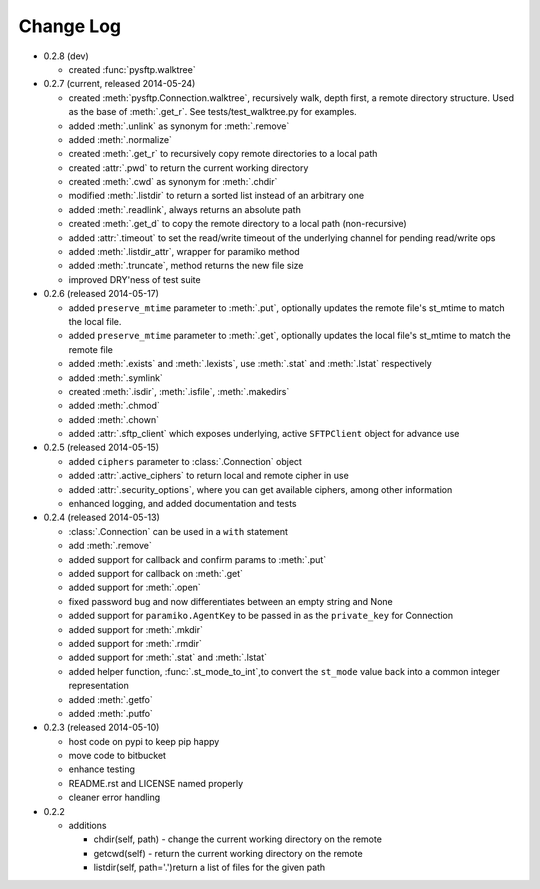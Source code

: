 Change Log
----------


* 0.2.8 (dev)

  * created :func:`pysftp.walktree`


* 0.2.7 (current, released 2014-05-24)

  * created :meth:`pysftp.Connection.walktree`, recursively walk, depth first, a remote directory structure.  Used as the base of :meth:`.get_r`. See tests/test_walktree.py for examples.
  * added :meth:`.unlink` as synonym for :meth:`.remove`
  * added :meth:`.normalize`
  * created :meth:`.get_r` to recursively copy remote directories to a local path
  * created :attr:`.pwd` to return the current working directory
  * created :meth:`.cwd` as synonym for :meth:`.chdir`
  * modified :meth:`.listdir` to return a sorted list instead of an arbitrary one
  * added :meth:`.readlink`, always returns an absolute path
  * created :meth:`.get_d` to copy the remote directory to a local path (non-recursive)
  * added :attr:`.timeout` to set the read/write timeout of the underlying channel for pending read/write ops
  * added :meth:`.listdir_attr`, wrapper for paramiko method
  * added :meth:`.truncate`, method returns the new file size
  * improved DRY'ness of test suite

* 0.2.6 (released 2014-05-17)

  * added ``preserve_mtime`` parameter to :meth:`.put`, optionally updates the remote file's st_mtime to match the local file.
  * added ``preserve_mtime`` parameter to :meth:`.get`, optionally updates the local file's st_mtime to match the remote file
  * added :meth:`.exists` and :meth:`.lexists`, use :meth:`.stat` and :meth:`.lstat` respectively
  * added :meth:`.symlink`
  * created :meth:`.isdir`, :meth:`.isfile`, :meth:`.makedirs`
  * added :meth:`.chmod`
  * added :meth:`.chown`
  * added :attr:`.sftp_client` which exposes underlying, active ``SFTPClient`` object for advance use

* 0.2.5 (released 2014-05-15)

  * added ``ciphers`` parameter to :class:`.Connection` object
  * added :attr:`.active_ciphers` to return local and remote cipher in use
  * added :attr:`.security_options`, where you can get available ciphers, among other information
  * enhanced logging, and added documentation and tests

* 0.2.4 (released 2014-05-13)

  * :class:`.Connection` can be used in a ``with`` statement
  * add :meth:`.remove`
  * added support for callback and confirm params to :meth:`.put`
  * added support for callback on :meth:`.get`
  * added support for :meth:`.open`
  * fixed password bug and now differentiates between an empty string and None
  * added support for ``paramiko.AgentKey`` to be passed in as the ``private_key`` for Connection
  * added support for :meth:`.mkdir`
  * added support for :meth:`.rmdir`
  * added support for :meth:`.stat` and :meth:`.lstat`
  * added helper function, :func:`.st_mode_to_int`,to convert the ``st_mode`` value back into a common integer representation
  * added :meth:`.getfo`
  * added :meth:`.putfo`

* 0.2.3 (released 2014-05-10)

  * host code on pypi to keep pip happy
  * move code to bitbucket
  * enhance testing
  * README.rst and LICENSE named properly
  * cleaner error handling

* 0.2.2

  * additions

    * chdir(self, path) - change the current working directory on the remote
    * getcwd(self) - return the current working directory on the remote
    * listdir(self, path='.')return a list of files for the given path
